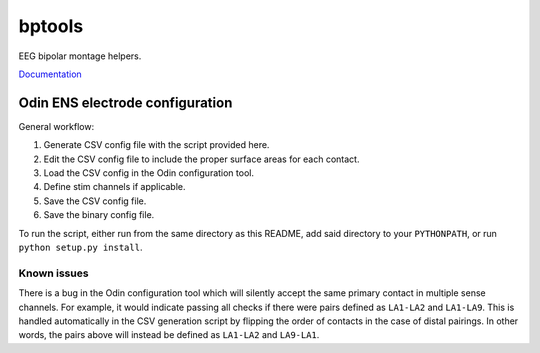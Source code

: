bptools
=======

.. image:: https://travis-ci.org/pennmem/bptools.svg?branch=master
    :target: https://travis-ci.org/pennmem/bptools

.. image:: https://codecov.io/gh/pennmem/bptools/branch/master/graph/badge.svg
  :target: https://codecov.io/gh/pennmem/bptools

EEG bipolar montage helpers.

`Documentation <https://pennmem.github.io/bptools/html/index.html>`_


Odin ENS electrode configuration
--------------------------------

General workflow:

1. Generate CSV config file with the script provided here.
2. Edit the CSV config file to include the proper surface areas for each contact.
3. Load the CSV config in the Odin configuration tool.
4. Define stim channels if applicable.
5. Save the CSV config file.
6. Save the binary config file.

To run the script, either run from the same directory as this README, add said
directory to your ``PYTHONPATH``, or run ``python setup.py install``.


Known issues
^^^^^^^^^^^^

There is a bug in the Odin configuration tool which will silently accept the
same primary contact in multiple sense channels. For example, it would indicate
passing all checks if there were pairs defined as ``LA1-LA2`` and ``LA1-LA9``.
This is handled automatically in the CSV generation script by flipping the order
of contacts in the case of distal pairings. In other words, the pairs above will
instead be defined as ``LA1-LA2`` and ``LA9-LA1``.
